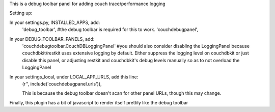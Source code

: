 This is a debug toolbar panel for adding couch trace/performance logging


Setting up:

In your settings.py, INSTALLED_APPS, add:
    'debug_toolbar', #the debug toolbar is required for this to work.
    'couchdebugpanel',

In your DEBUG_TOOLBAR_PANELS, add:
   'couchdebugtoolbar.CouchDBLoggingPanel'
   #you should also consider disabling the LoggingPanel because couchdbkit/restkit uses extensive logging by default.  Either suppress the logging level on couchdbkit or just disable this panel, or adjusting restkit and couchdbkit's debug levels manually so as to not overload the LoggingPanel


In your settings_local, under LOCAL_APP_URLS, add this line:
    (r'', include('couchdebugpanel.urls')),

    This is because the debug toolbar doesn't scan for other panel URLs, though this may change.

Finally, this plugin has a bit of javascript to render itself prettily like the debug toolbar

